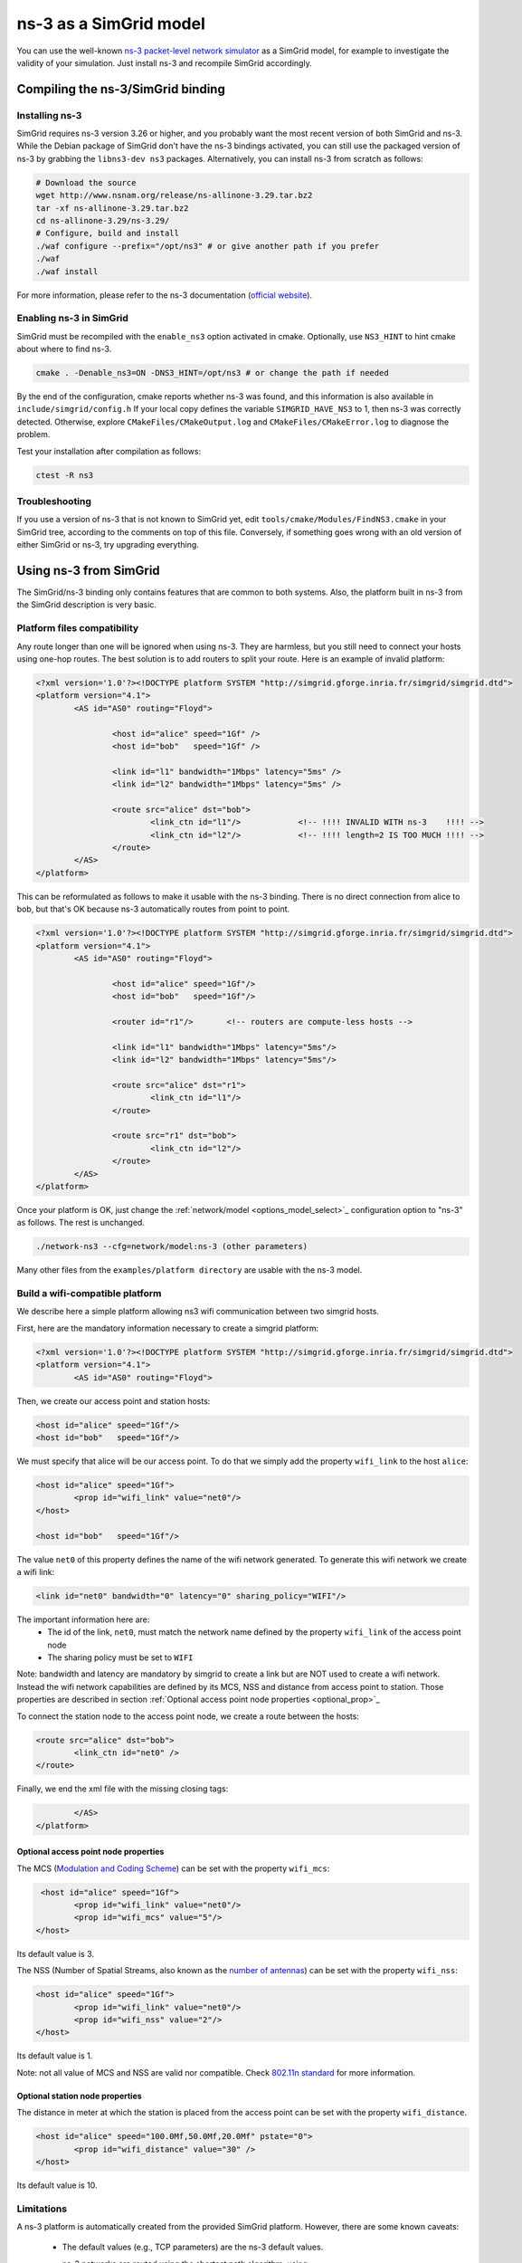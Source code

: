 .. _model_ns3:

ns-3 as a SimGrid model
#######################

You can use the well-known `ns-3 packet-level network simulator
<http://www.nsnam.org>`_ as a SimGrid model, for example to investigate the
validity of your simulation. Just install ns-3 and recompile SimGrid
accordingly.

Compiling the ns-3/SimGrid binding
**********************************

Installing ns-3
===============

SimGrid requires ns-3 version 3.26 or higher, and you probably want the most
recent version of both SimGrid and ns-3. While the Debian package of SimGrid
don't have the ns-3 bindings activated, you can still use the packaged version
of ns-3 by grabbing the ``libns3-dev ns3`` packages. Alternatively, you can
install ns-3 from scratch as follows:

.. code-block:: shell

  # Download the source
  wget http://www.nsnam.org/release/ns-allinone-3.29.tar.bz2
  tar -xf ns-allinone-3.29.tar.bz2
  cd ns-allinone-3.29/ns-3.29/
  # Configure, build and install
  ./waf configure --prefix="/opt/ns3" # or give another path if you prefer
  ./waf
  ./waf install

For more information, please refer to the ns-3 documentation
(`official website <http://www.nsnam.org>`_).

Enabling ns-3 in SimGrid
========================

SimGrid must be recompiled with the ``enable_ns3`` option activated in cmake.
Optionally, use ``NS3_HINT`` to hint cmake about where to find ns-3.

.. code-block:: shell

   cmake . -Denable_ns3=ON -DNS3_HINT=/opt/ns3 # or change the path if needed

By the end of the configuration, cmake reports whether ns-3 was found,
and this information is also available in ``include/simgrid/config.h``
If your local copy defines the variable ``SIMGRID_HAVE_NS3`` to 1, then ns-3
was correctly detected. Otherwise, explore ``CMakeFiles/CMakeOutput.log`` and
``CMakeFiles/CMakeError.log`` to diagnose the problem.

Test your installation after compilation as follows:

.. code-block:: shell

   ctest -R ns3

Troubleshooting
===============

If you use a version of ns-3 that is not known to SimGrid yet, edit
``tools/cmake/Modules/FindNS3.cmake`` in your SimGrid tree, according to the
comments on top of this file. Conversely, if something goes wrong with an old
version of either SimGrid or ns-3, try upgrading everything.

.. _ns3_use:

Using ns-3 from SimGrid
***********************

The SimGrid/ns-3 binding only contains features that are common to both
systems. Also, the platform built in ns-3 from the
SimGrid description is very basic.

Platform files compatibility
============================

Any route longer than one will be ignored when using ns-3. They are
harmless, but you still need to connect your hosts using one-hop routes.
The best solution is to add routers to split your route. Here is an
example of invalid platform:

.. code-block:: shell

	<?xml version='1.0'?><!DOCTYPE platform SYSTEM "http://simgrid.gforge.inria.fr/simgrid/simgrid.dtd">
	<platform version="4.1">
		<AS id="AS0" routing="Floyd">

			<host id="alice" speed="1Gf" />
			<host id="bob"   speed="1Gf" />
	
			<link id="l1" bandwidth="1Mbps" latency="5ms" />
			<link id="l2" bandwidth="1Mbps" latency="5ms" />
	
			<route src="alice" dst="bob">
				<link_ctn id="l1"/>            <!-- !!!! INVALID WITH ns-3    !!!! -->
				<link_ctn id="l2"/>            <!-- !!!! length=2 IS TOO MUCH !!!! -->
			</route>
		</AS>
	</platform>

This can be reformulated as follows to make it usable with the ns-3 binding.
There is no direct connection from alice to bob, but that's OK because
ns-3 automatically routes from point to point.

.. code-block:: shell

	<?xml version='1.0'?><!DOCTYPE platform SYSTEM "http://simgrid.gforge.inria.fr/simgrid/simgrid.dtd">
	<platform version="4.1">
		<AS id="AS0" routing="Floyd">

			<host id="alice" speed="1Gf"/>
			<host id="bob"   speed="1Gf"/>

			<router id="r1"/>	<!-- routers are compute-less hosts -->

			<link id="l1" bandwidth="1Mbps" latency="5ms"/>
			<link id="l2" bandwidth="1Mbps" latency="5ms"/>

			<route src="alice" dst="r1">
				<link_ctn id="l1"/> 
			</route>

			<route src="r1" dst="bob">
				<link_ctn id="l2"/> 
			</route>
		</AS>
	</platform>

Once your platform is OK, just change the :ref:`network/model
<options_model_select>`_ configuration option to "ns-3" as follows. The rest
is unchanged.

.. code-block:: shell

   ./network-ns3 --cfg=network/model:ns-3 (other parameters)

Many other files from the ``examples/platform directory`` are usable with the
ns-3 model.

Build a wifi-compatible platform
===================================

We describe here a simple platform allowing ns3 wifi communication
between two simgrid hosts.

First, here are the mandatory information necessary to create a
simgrid platform:

.. code-block:: shell

	<?xml version='1.0'?><!DOCTYPE platform SYSTEM "http://simgrid.gforge.inria.fr/simgrid/simgrid.dtd">
	<platform version="4.1">
		<AS id="AS0" routing="Floyd">

Then, we create our access point and station hosts:

.. code-block:: shell

			<host id="alice" speed="1Gf"/>
			<host id="bob"   speed="1Gf"/>

We must specify that alice will be our access point. To do that we
simply add the property ``wifi_link`` to the host ``alice``: 

.. code-block:: shell

			<host id="alice" speed="1Gf">
				<prop id="wifi_link" value="net0"/>
			</host>

			<host id="bob"   speed="1Gf"/>

The value ``net0`` of this property defines the name of the wifi network
generated. To generate this wifi network we create a wifi link:

.. code-block:: shell``

			<link id="net0" bandwidth="0" latency="0" sharing_policy="WIFI"/>

The important information here are:
	* The id of the link, ``net0``, must match the network name defined by the property ``wifi_link`` of the access point node
	* The sharing policy must be set to ``WIFI``

Note: bandwidth and latency are mandatory by simgrid to create a link but are NOT used to create a wifi network. Instead the
wifi network capabilities are defined by its MCS, NSS and distance from access point to station. Those properties are described in section :ref:`Optional access point node properties <optional_prop>`_

To connect the station node to the access point node, we
create a route between the hosts:

.. code-block:: shell

			<route src="alice" dst="bob">
				<link_ctn id="net0" />
			</route>

Finally, we end the xml file with the missing closing tags:

.. code-block:: shell

		</AS>
	</platform>

.. _optional_prop:

Optional access point node properties
--------------------------------------

The MCS (`Modulation and Coding Scheme <https://en.wikipedia.org/wiki/Link_adaptation>`_) can be set with the property ``wifi_mcs``:

.. code-block:: shell

			 <host id="alice" speed="1Gf">
				<prop id="wifi_link" value="net0"/>
				<prop id="wifi_mcs" value="5"/>
			</host>

Its default value is 3.

The NSS (Number of Spatial Streams, also known as the `number of antennas <https://en.wikipedia.org/wiki/IEEE_802.11n-2009#Number_of_antennas>`_) can be set with the property ``wifi_nss``:

.. code-block:: shell

			<host id="alice" speed="1Gf">
				<prop id="wifi_link" value="net0"/>
				<prop id="wifi_nss" value="2"/>
			</host>
			
Its default value is 1.

Note: not all value of MCS and NSS are valid nor compatible. Check `802.11n standard <https://en.wikipedia.org/wiki/IEEE_802.11n-2009#Data_rates>`_ for more information.

Optional station node properties
---------------------------------

The distance in meter at which the station is placed from the access point can
be set with the property ``wifi_distance``.

.. code-block:: shell

			<host id="alice" speed="100.0Mf,50.0Mf,20.0Mf" pstate="0">
				<prop id="wifi_distance" value="30" />
			</host>

Its default value is 10. 

Limitations
===========

A ns-3 platform is automatically created from the provided SimGrid
platform. However, there are some known caveats:

	* The default values (e.g., TCP parameters) are the ns-3 default values.
	* ns-3 networks are routed using the shortest path algorithm, using
		``ns3::Ipv4GlobalRoutingHelper::PopulateRoutingTables``.

Our goal is to keep the ns-3 plugin of SimGrid as easy (and hopefully readable)
as possible. If the current state does not fit your needs, you should modify
this plugin, and/or create your own plugin from the existing one. If you come up
with interesting improvements, please contribute them back.

Troubleshooting
===============

If your simulation hangs in a communication, this is probably because one host
is sending data that is not routable in your platform. Make sure that you only
use routes of length 1, and that any host is connected to the platform.
Arguably, SimGrid could detect this situation and report it, but unfortunately,
this is still to be done.
